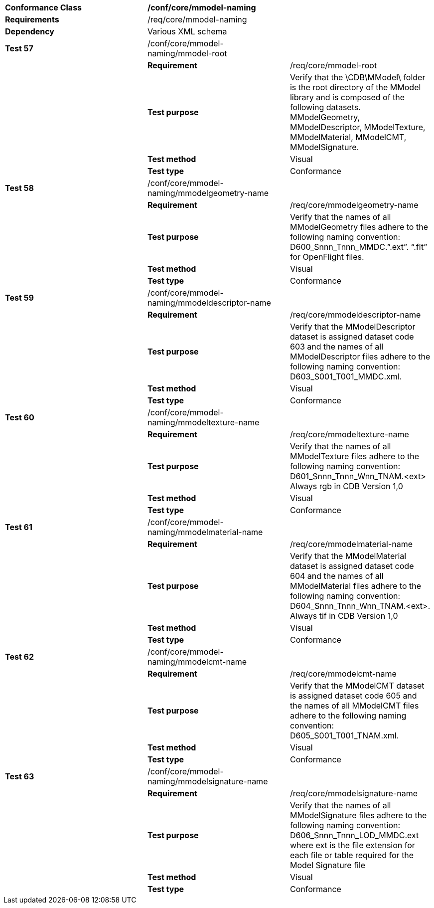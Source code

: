 [cols=",,",]
|=========================================================================================================================================================================================================================================
|*Conformance Class* 2+|*/conf/core/mmodel-naming*
|*Requirements* 2+|/req/core/mmodel-naming
|*Dependency* 2+|Various XML schema
|*Test 57* |/conf/core/mmodel-naming/mmodel-root |
| |*Requirement* |/req/core/mmodel-root
| |*Test purpose* |Verify that the \CDB\MModel\ folder is the root directory of the MModel library and is composed of the following datasets. MModelGeometry, MModelDescriptor, MModelTexture, MModelMaterial, MModelCMT, MModelSignature.
| |*Test method* |Visual
| |*Test type* |Conformance
|*Test 58* |/conf/core/mmodel-naming/mmodelgeometry-name |
| |*Requirement* |/req/core/mmodelgeometry-name
| |*Test purpose* |Verify that the names of all MModelGeometry files adhere to the following naming convention: D600_Snnn_Tnnn_MMDC.”.ext”. “.flt” for OpenFlight files.
| |*Test method* |Visual
| |*Test type* |Conformance
|*Test 59* |/conf/core/mmodel-naming/mmodeldescriptor-name |
| |*Requirement* |/req/core/mmodeldescriptor-name
| |*Test purpose* |Verify that the MModelDescriptor dataset is assigned dataset code 603 and the names of all MModelDescriptor files adhere to the following naming convention: D603_S001_T001_MMDC.xml.
| |*Test method* |Visual
| |*Test type* |Conformance
|*Test 60* |/conf/core/mmodel-naming/mmodeltexture-name |
| |*Requirement* |/req/core/mmodeltexture-name
| |*Test purpose* |Verify that the names of all MModelTexture files adhere to the following naming convention: D601_Snnn_Tnnn_Wnn_TNAM.<ext> Always rgb in CDB Version 1,0
| |*Test method* |Visual
| |*Test type* |Conformance
|*Test 61* |/conf/core/mmodel-naming/mmodelmaterial-name |
| |*Requirement* |/req/core/mmodelmaterial-name
| |*Test purpose* |Verify that the MModelMaterial dataset is assigned dataset code 604 and the names of all MModelMaterial files adhere to the following naming convention: D604_Snnn_Tnnn_Wnn_TNAM.<ext>. Always tif in CDB Version 1,0
| |*Test method* |Visual
| |*Test type* |Conformance
|*Test 62* |/conf/core/mmodel-naming/mmodelcmt-name |
| |*Requirement* |/req/core/mmodelcmt-name
| |*Test purpose* |Verify that the MModelCMT dataset is assigned dataset code 605 and the names of all MModelCMT files adhere to the following naming convention: D605_S001_T001_TNAM.xml.
| |*Test method* |Visual
| |*Test type* |Conformance
|*Test 63* |/conf/core/mmodel-naming/mmodelsignature-name |
| |*Requirement* |/req/core/mmodelsignature-name
| |*Test purpose* |Verify that the names of all MModelSignature files adhere to the following naming convention: D606_Snnn_Tnnn_LOD_MMDC.ext where ext is the file extension for each file or table required for the Model Signature file
| |*Test method* |Visual
| |*Test type* |Conformance
|=========================================================================================================================================================================================================================================
